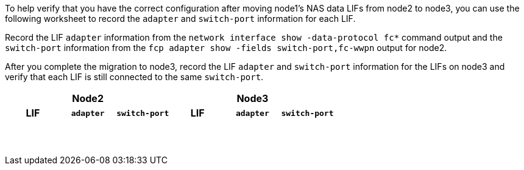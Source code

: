 To help verify that you have the correct configuration after moving node1's NAS data LIFs from node2 to node3, you can use the following worksheet to record the `adapter` and `switch-port` information for each LIF.

Record the LIF `adapter` information from the `network interface show -data-protocol fc*` command output and the `switch-port` information from the `fcp adapter show -fields switch-port,fc-wwpn` output for node2.

After you complete the migration to node3, record the LIF `adapter` and `switch-port` information for the LIFs on node3 and verify that each LIF is still connected to the same `switch-port`.

[cols=6*,options="header"]
|===
3+a|Node2 3+a|Node3
h|LIF h|`adapter` h|`switch-port` h|LIF h|`adapter` h|`switch-port`

| | | | | |
| | | | | |
| | | | | |
| | | | | |
| | | | | |
| | | | | |
| | | | | |
| | | | | |
| | | | | |
| | | | | |
| | | | | |
| | | | | |
| | | | | |
| | | | | |
|===

//BURT 1400783 04-Apr-2022
